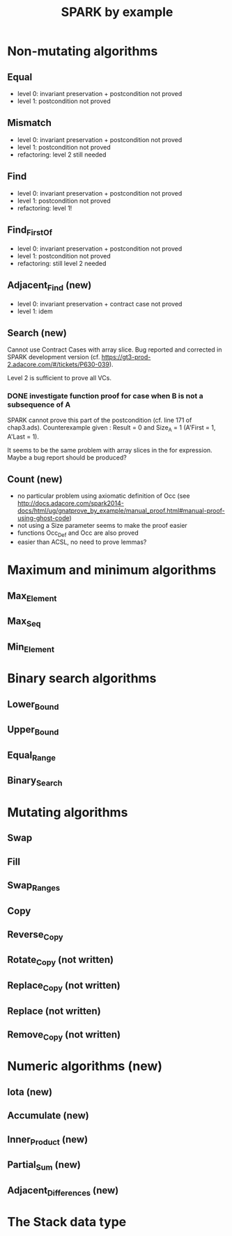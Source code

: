 #+TITLE: SPARK by example

* Non-mutating algorithms
  :PROPERTIES:
  :SPEC_FILE: chap3.ads
  :IMPL_FILE: chap3.adb
  :COLUMNS:  %27ITEM(Function to prove) %11Status %6Level %15POS_IN_SPEC(Where)
  :Status_ALL: "In progress" "Not started yet" "Finished" ""
  :Level_ALL: "0" "1" "2" "3" "4"
  :END:

** Equal
   :PROPERTIES:
   :POS_IN_SPEC: chap3.ads:27
   :Status:   Finished
   :Level:    2
   :END:

   - level 0: invariant preservation + postcondition not proved
   - level 1: postcondition not proved
** Mismatch
   :PROPERTIES:
   :POS_IN_SPEC: chap3.ads:38
   :Status:   Finished
   :Level:    2
   :END:

   - level 0: invariant preservation + postcondition not proved
   - level 1: postcondition not proved
   - refactoring: level 2 still needed
** Find
   :PROPERTIES:
   :POS_IN_SPEC: chap3.ads:67
   :Status:   Finished
   :Level:    1
   :END:

   - level 0: invariant preservation + postcondition not proved
   - level 1: postcondition not proved
   - refactoring: level 1!
** Find_First_Of
   :PROPERTIES:
   :POS_IN_SPEC: chap3.ads:98
   :Status:   Finished
   :Level:    2
   :END:

   - level 0: invariant preservation + postcondition not proved
   - level 1: postcondition not proved
   - refactoring: still level 2 needed
** Adjacent_Find (new)
   :PROPERTIES:
   :POS_IN_SPEC: chap3.ads:128
   :Status:   Finished
   :Level:    2
   :END:

   - level 0: invariant preservation + contract case not proved
   - level 1: idem
** Search (new)
   :PROPERTIES:
   :POS_IN_SPEC: chap3.ads:162
   :Status:   Finished
   :Level:    2
   :END:

   Cannot use Contract Cases with array slice. Bug reported and
   corrected in SPARK development version
   (cf. https://gt3-prod-2.adacore.com/#/tickets/P630-039).

   Level 2 is sufficient to prove all VCs.

*** DONE investigate function proof for case when B is not a subsequence of A
    :LOGBOOK:
    - State "DONE"       from "TODO"       [2016-09-27 Tue 14:17]
    :END:

    SPARK cannot prove this part of the postcondition (cf. line 171 of
    chap3.ads). Counterexample given : Result = 0 and Size_A = 1
    (A'First = 1, A'Last = 1).

    It seems to be the same problem with array slices in the for
    expression. Maybe a bug report should be produced?

** Count (new)
   :PROPERTIES:
   :POS_IN_SPEC: chap3.ads:224
   :Status:   Finished
   :Level:    1
   :END:

   - no particular problem using axiomatic definition of Occ (see
     http://docs.adacore.com/spark2014-docs/html/ug/gnatprove_by_example/manual_proof.html#manual-proof-using-ghost-code)
   - not using a Size parameter seems to make the proof easier
   - functions Occ_Def and Occ are also proved
   - easier than ACSL, no need to prove lemmas?

* Maximum and minimum algorithms
** Max_Element
** Max_Seq
** Min_Element

* Binary search algorithms
** Lower_Bound
** Upper_Bound
** Equal_Range
** Binary_Search

* Mutating algorithms
** Swap
** Fill
** Swap_Ranges
** Copy
** Reverse_Copy
** Rotate_Copy (not written)
** Replace_Copy (not written)
** Replace (not written)
** Remove_Copy (not written)

* Numeric algorithms (new)
** Iota (new)
** Accumulate (new)
** Inner_Product (new)
** Partial_Sum (new)
** Adjacent_Differences (new)

* The Stack data type
